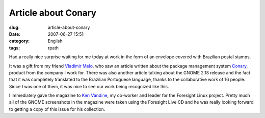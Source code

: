 Article about Conary
####################
:slug: article-about-conary
:date: 2007-06-27 15:51
:category: English
:tags: rpath

Had a really nice surprise waiting for me today at work in the form of
an envelope covered with Brazilian postal stamps.

|Brazilian magazine with article about Foresight and Conary|

It was a gift from my friend `Vladimir
Melo <http://vladimirmelo.wordpress.com/>`__, who saw an article written
about the package management system
`Conary <http://wiki.rpath.com/wiki/Conary>`__, product from the company
I work for. There was also another article talking about the GNOME 2.18
release and the fact that it was completely translated to the Brazilian
Portuguese language, thanks to the collaborative work of 16 people.
Since I was one of them, it was nice to see our work being recognized
like this.

|Foresight Lead Ken Vandine and me|

I immediately gave the magazine to `Ken
Vandine <http://ken.vandine.org/>`__, my co-worker and leader for the
Foresight Linux project. Pretty much all of the GNOME screenshots in the
magazine were taken using the Foresight Live CD and he was really
looking forward to getting a copy of this issue for his collection.

.. |Brazilian magazine with article about Foresight and Conary| image:: http://farm2.static.flickr.com/1430/640227586_d739a12a4a.jpg
   :target: http://www.flickr.com/photos/ogmaciel/640227586/
.. |Foresight Lead Ken Vandine and me| image:: http://farm2.static.flickr.com/1303/640227546_cef1a02c20.jpg
   :target: http://www.flickr.com/photos/ogmaciel/640227546/
